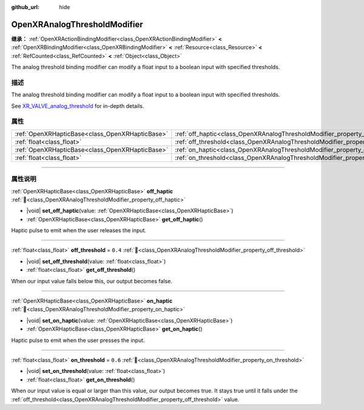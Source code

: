:github_url: hide

.. DO NOT EDIT THIS FILE!!!
.. Generated automatically from Godot engine sources.
.. Generator: https://github.com/godotengine/godot/tree/master/doc/tools/make_rst.py.
.. XML source: https://github.com/godotengine/godot/tree/master/modules/openxr/doc_classes/OpenXRAnalogThresholdModifier.xml.

.. _class_OpenXRAnalogThresholdModifier:

OpenXRAnalogThresholdModifier
=============================

**继承：** :ref:`OpenXRActionBindingModifier<class_OpenXRActionBindingModifier>` **<** :ref:`OpenXRBindingModifier<class_OpenXRBindingModifier>` **<** :ref:`Resource<class_Resource>` **<** :ref:`RefCounted<class_RefCounted>` **<** :ref:`Object<class_Object>`

The analog threshold binding modifier can modify a float input to a boolean input with specified thresholds.

.. rst-class:: classref-introduction-group

描述
----

The analog threshold binding modifier can modify a float input to a boolean input with specified thresholds.

See `XR_VALVE_analog_threshold <https://registry.khronos.org/OpenXR/specs/1.1/html/xrspec.html#XR_VALVE_analog_threshold>`__ for in-depth details.

.. rst-class:: classref-reftable-group

属性
----

.. table::
   :widths: auto

   +-------------------------------------------------+----------------------------------------------------------------------------------+---------+
   | :ref:`OpenXRHapticBase<class_OpenXRHapticBase>` | :ref:`off_haptic<class_OpenXRAnalogThresholdModifier_property_off_haptic>`       |         |
   +-------------------------------------------------+----------------------------------------------------------------------------------+---------+
   | :ref:`float<class_float>`                       | :ref:`off_threshold<class_OpenXRAnalogThresholdModifier_property_off_threshold>` | ``0.4`` |
   +-------------------------------------------------+----------------------------------------------------------------------------------+---------+
   | :ref:`OpenXRHapticBase<class_OpenXRHapticBase>` | :ref:`on_haptic<class_OpenXRAnalogThresholdModifier_property_on_haptic>`         |         |
   +-------------------------------------------------+----------------------------------------------------------------------------------+---------+
   | :ref:`float<class_float>`                       | :ref:`on_threshold<class_OpenXRAnalogThresholdModifier_property_on_threshold>`   | ``0.6`` |
   +-------------------------------------------------+----------------------------------------------------------------------------------+---------+

.. rst-class:: classref-section-separator

----

.. rst-class:: classref-descriptions-group

属性说明
--------

.. _class_OpenXRAnalogThresholdModifier_property_off_haptic:

.. rst-class:: classref-property

:ref:`OpenXRHapticBase<class_OpenXRHapticBase>` **off_haptic** :ref:`🔗<class_OpenXRAnalogThresholdModifier_property_off_haptic>`

.. rst-class:: classref-property-setget

- |void| **set_off_haptic**\ (\ value\: :ref:`OpenXRHapticBase<class_OpenXRHapticBase>`\ )
- :ref:`OpenXRHapticBase<class_OpenXRHapticBase>` **get_off_haptic**\ (\ )

Haptic pulse to emit when the user releases the input.

.. rst-class:: classref-item-separator

----

.. _class_OpenXRAnalogThresholdModifier_property_off_threshold:

.. rst-class:: classref-property

:ref:`float<class_float>` **off_threshold** = ``0.4`` :ref:`🔗<class_OpenXRAnalogThresholdModifier_property_off_threshold>`

.. rst-class:: classref-property-setget

- |void| **set_off_threshold**\ (\ value\: :ref:`float<class_float>`\ )
- :ref:`float<class_float>` **get_off_threshold**\ (\ )

When our input value falls below this, our output becomes false.

.. rst-class:: classref-item-separator

----

.. _class_OpenXRAnalogThresholdModifier_property_on_haptic:

.. rst-class:: classref-property

:ref:`OpenXRHapticBase<class_OpenXRHapticBase>` **on_haptic** :ref:`🔗<class_OpenXRAnalogThresholdModifier_property_on_haptic>`

.. rst-class:: classref-property-setget

- |void| **set_on_haptic**\ (\ value\: :ref:`OpenXRHapticBase<class_OpenXRHapticBase>`\ )
- :ref:`OpenXRHapticBase<class_OpenXRHapticBase>` **get_on_haptic**\ (\ )

Haptic pulse to emit when the user presses the input.

.. rst-class:: classref-item-separator

----

.. _class_OpenXRAnalogThresholdModifier_property_on_threshold:

.. rst-class:: classref-property

:ref:`float<class_float>` **on_threshold** = ``0.6`` :ref:`🔗<class_OpenXRAnalogThresholdModifier_property_on_threshold>`

.. rst-class:: classref-property-setget

- |void| **set_on_threshold**\ (\ value\: :ref:`float<class_float>`\ )
- :ref:`float<class_float>` **get_on_threshold**\ (\ )

When our input value is equal or larger than this value, our output becomes true. It stays true until it falls under the :ref:`off_threshold<class_OpenXRAnalogThresholdModifier_property_off_threshold>` value.

.. |virtual| replace:: :abbr:`virtual (本方法通常需要用户覆盖才能生效。)`
.. |const| replace:: :abbr:`const (本方法无副作用，不会修改该实例的任何成员变量。)`
.. |vararg| replace:: :abbr:`vararg (本方法除了能接受在此处描述的参数外，还能够继续接受任意数量的参数。)`
.. |constructor| replace:: :abbr:`constructor (本方法用于构造某个类型。)`
.. |static| replace:: :abbr:`static (调用本方法无需实例，可直接使用类名进行调用。)`
.. |operator| replace:: :abbr:`operator (本方法描述的是使用本类型作为左操作数的有效运算符。)`
.. |bitfield| replace:: :abbr:`BitField (这个值是由下列位标志构成位掩码的整数。)`
.. |void| replace:: :abbr:`void (无返回值。)`
